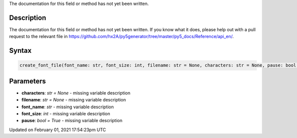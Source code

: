 .. title: create_font_file()
.. slug: create_font_file
.. date: 2021-02-01 17:54:23 UTC+00:00
.. tags:
.. category:
.. link:
.. description: py5 create_font_file() documentation
.. type: text

The documentation for this field or method has not yet been written.

Description
===========

The documentation for this field or method has not yet been written. If you know what it does, please help out with a pull request to the relevant file in https://github.com/hx2A/py5generator/tree/master/py5_docs/Reference/api_en/.

Syntax
======

.. code:: python

    create_font_file(font_name: str, font_size: int, filename: str = None, characters: str = None, pause: bool = True) -> None

Parameters
==========

* **characters**: `str = None` - missing variable description
* **filename**: `str = None` - missing variable description
* **font_name**: `str` - missing variable description
* **font_size**: `int` - missing variable description
* **pause**: `bool = True` - missing variable description


Updated on February 01, 2021 17:54:23pm UTC

